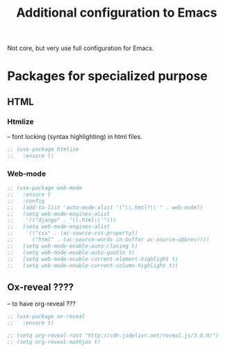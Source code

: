 #+TITLE: Additional configuration to Emacs


Not core, but very use full configuration for Emacs.


* Packages for specialized purpose

** HTML
*** Htmlize
   -- font locking (syntax highlighting) in html files.
   #+BEGIN_SRC emacs-lisp
     ;; (use-package htmlize
     ;;   :ensure t)
   #+END_SRC

*** Web-mode
    #+BEGIN_SRC emacs-lisp
      ;; (use-package web-mode
      ;;   :ensure t
      ;;   :config
      ;;   (add-to-list 'auto-mode-alist '("\\.hmtl?\\'" . web-mode))
      ;;   (setq web-mode-engines-alist
      ;; 	'(("django" . "\\.html\\'")))
      ;;   (setq web-mode-engines-alist
      ;; 	'(("css" . (ac-source-css-property))
      ;; 	  ("html" . (ac-source-words-in-buffer ac-source-abbrev))))
      ;;   (setq web-mode-enable-auto-closing t)
      ;;   (setq web-mode-enable-auto-quotin t)
      ;;   (setq web-mode-enable-current-element-highlight t)
      ;;   (setq web-mode-enable-current-column-highlight t))
    #+END_SRC

** Ox-reveal ????
   -- to have org-reveal ???
   #+BEGIN_SRC emacs-lisp
     ;; (use-package ox-reveal
     ;;   :ensure t)

     ;; (setq org-reveal-root "http://cdn.jsdelivr.net/reveal.js/3.0.0/")
     ;; (setq org-reveal-mathjax t)
   #+END_SRC
